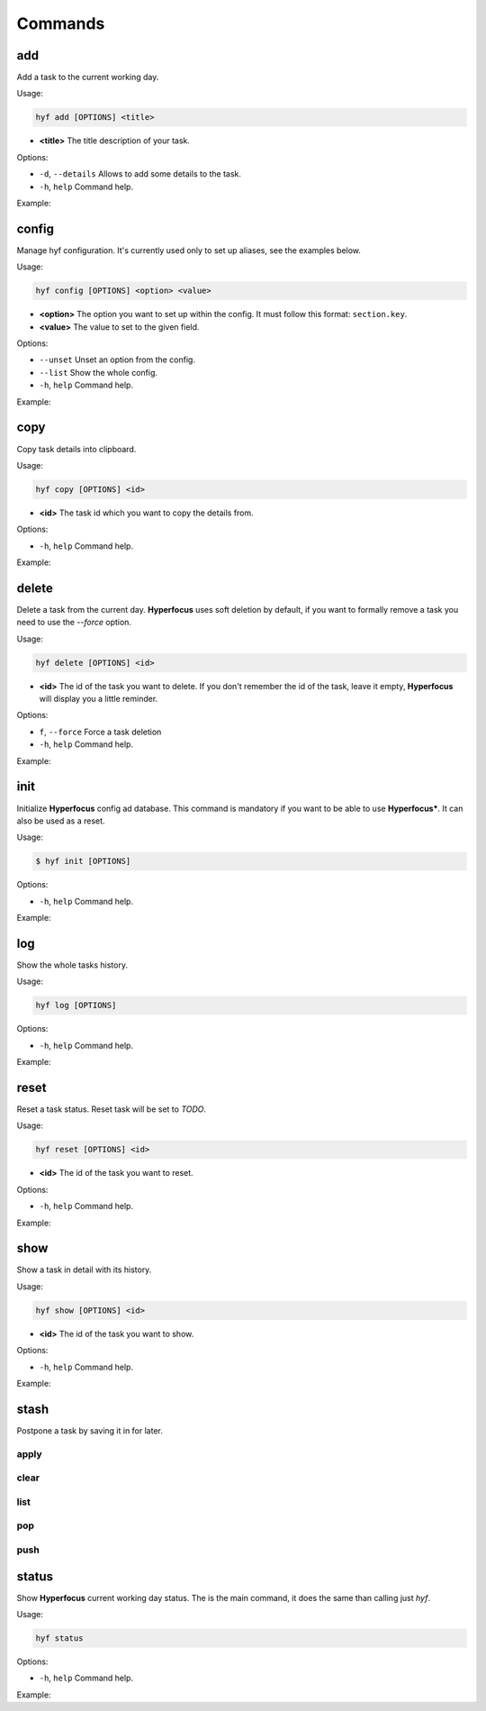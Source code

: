 Commands
========

add
---

Add a task to the current working day.

Usage:

.. code-block:: bash

    hyf add [OPTIONS] <title>

- **<title>** The title description of your task.

Options:

- ``-d``, ``--details``  Allows to add some details to the task.
- ``-h``, ``help`` Command help.

Example:

.. code-block:: bash
    :caption: Add a simple task

    hyf add "Call John Doe."

.. code-block:: bash
    :caption: Add a task with details

    hyf add "Read the article about cats" -d
    >>> ? Task details: https://catsfunfacts.pet

config
------

Manage hyf configuration. It's currently used only to set up aliases, see the examples below.

Usage:

.. code-block:: bash

    hyf config [OPTIONS] <option> <value>

- **<option>** The option you want to set up within the config. It must follow this format: ``section.key``.
- **<value>** The value to set to the given field.

Options:

- ``--unset`` Unset an option from the config.
- ``--list``  Show the whole config.
- ``-h``, ``help`` Command help.

Example:

.. code-block:: shell
    :caption: Add an alias del for command delete

    hyf config alias.del delete

.. code-block:: shell
    :caption: Show the config

    hyf config --list

copy
----

Copy task details into clipboard.

Usage:

.. code-block:: bash

    hyf copy [OPTIONS] <id>

- **<id>** The task id which you want to copy the details from.

Options:

- ``-h``, ``help`` Command help.

Example:

.. code-block:: bash
    :caption: Copy details from task #3 into clipboard

    hyf copy 3

delete
------

Delete a task from the current day. **Hyperfocus** uses soft deletion by default, if you want to formally remove a task you need to use the `--force` option.

Usage:

.. code-block:: bash

    hyf delete [OPTIONS] <id>

- **<id>** The id of the task you want to delete. If you don't remember the id of the task, leave it empty, **Hyperfocus** will display you a little reminder.

Options:

- ``f``, ``--force`` Force a task deletion
- ``-h``, ``help`` Command help.

Example:

.. code-block:: bash
    :caption: Delete task #3.

    hyf delete 3

.. code-block:: bash
    :caption: Delete tasks #3 and #4.

    hyf delete 3 4

.. code-block:: bash
    :caption: Hard delete task #3.

    hyf delete 3 --force

init
----

Initialize **Hyperfocus** config ad database. This command is mandatory if you want to be able to use **Hyperfocus***. It can also be used as a reset.

Usage:

.. code-block:: bash

    $ hyf init [OPTIONS]

Options:

- ``-h``, ``help`` Command help.

Example:

.. code-block:: bash
    :caption: Initialize Hyperfocus

    hyf init

log
---

Show the whole tasks history.

Usage:

.. code-block:: bash

    hyf log [OPTIONS]

Options:

- ``-h``, ``help`` Command help.

Example:

.. code-block:: bash
    :caption: Add a simple task

    $ hyf log

reset
-----

Reset a task status. Reset task will be set to *TODO*.

Usage:

.. code-block:: bash

    hyf reset [OPTIONS] <id>

- **<id>** The id of the task you want to reset.

Options:

- ``-h``, ``help`` Command help.

Example:

.. code-block:: bash
    :caption: Reset task #1

    $ hyf reset 1

.. code-block:: bash
    :caption: Reset tasks #1 and #2

    $ hyf reset 1 2

show
----

Show a task in detail with its history.

Usage:

.. code-block:: bash

    hyf show [OPTIONS] <id>

- **<id>** The id of the task you want to show.

Options:

- ``-h``, ``help`` Command help.

Example:

.. code-block:: bash
    :caption: Show task #1 details and history.

    $ hyf show

stash
-----

Postpone a task by saving it in for later.

apply
^^^^^

clear
^^^^^

list
^^^^

pop
^^^

push
^^^^

status
------

Show **Hyperfocus** current working day status. The is the main command, it does the same than calling just `hyf`.

Usage:

.. code-block:: bash

    hyf status

Options:

- ``-h``, ``help`` Command help.

Example:

.. code-block:: bash
    :caption: Show working day status

    $ hyf status


.. code-block:: bash
    :caption: Show working day status

    $ hyf
